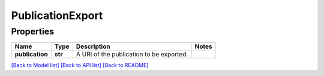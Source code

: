 
PublicationExport
=================

Properties
----------

.. list-table::
   :header-rows: 1

   * - Name
     - Type
     - Description
     - Notes
   * - **publication**
     - **str**
     - A URI of the publication to be exported.
     - 


`[Back to Model list] <../README.md#documentation-for-models>`_ `[Back to API list] <../README.md#documentation-for-api-endpoints>`_ `[Back to README] <../README.md>`_
